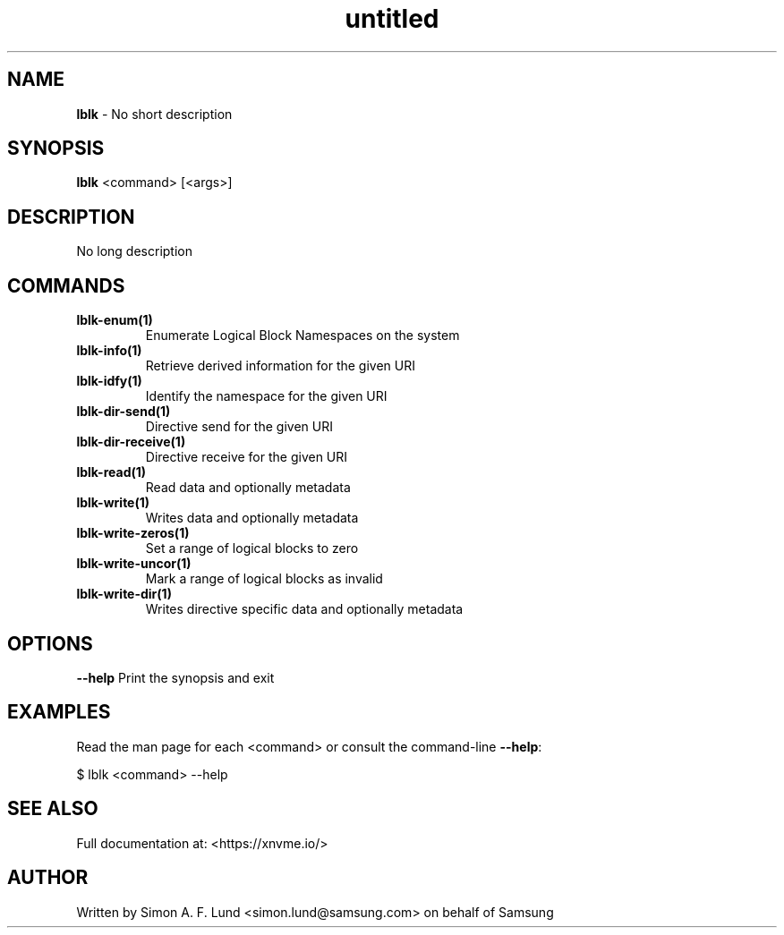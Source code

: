 .\" Text automatically generated by txt2man
.TH untitled  "21 November 2023" "" ""
.SH NAME
\fBlblk \fP- No short description
.SH SYNOPSIS
.nf
.fam C
\fBlblk\fP <command> [<args>]
.fam T
.fi
.fam T
.fi
.SH DESCRIPTION
No long description
.SH COMMANDS
.TP
.B
\fBlblk-enum\fP(1)
Enumerate Logical Block Namespaces on the system
.TP
.B
\fBlblk-info\fP(1)
Retrieve derived information for the given URI
.TP
.B
\fBlblk-idfy\fP(1)
Identify the namespace for the given URI
.TP
.B
\fBlblk-dir-send\fP(1)
Directive send for the given URI
.TP
.B
\fBlblk-dir-receive\fP(1)
Directive receive for the given URI
.TP
.B
\fBlblk-read\fP(1)
Read data and optionally metadata
.TP
.B
\fBlblk-write\fP(1)
Writes data and optionally metadata
.TP
.B
\fBlblk-write-zeros\fP(1)
Set a range of logical blocks to zero
.TP
.B
\fBlblk-write-uncor\fP(1)
Mark a range of logical blocks as invalid
.TP
.B
\fBlblk-write-dir\fP(1)
Writes directive specific data and optionally metadata
.RE
.PP

.SH OPTIONS
\fB--help\fP
Print the synopsis and exit
.SH EXAMPLES
Read the man page for each <command> or consult the command-line \fB--help\fP:
.PP
.nf
.fam C
    $ lblk <command> --help

.fam T
.fi
.SH SEE ALSO
Full documentation at: <https://xnvme.io/>
.SH AUTHOR
Written by Simon A. F. Lund <simon.lund@samsung.com> on behalf of Samsung
